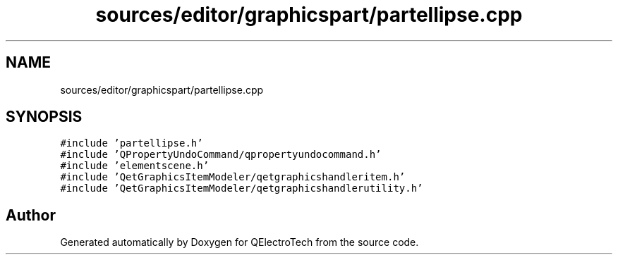 .TH "sources/editor/graphicspart/partellipse.cpp" 3 "Thu Aug 27 2020" "Version 0.8-dev" "QElectroTech" \" -*- nroff -*-
.ad l
.nh
.SH NAME
sources/editor/graphicspart/partellipse.cpp
.SH SYNOPSIS
.br
.PP
\fC#include 'partellipse\&.h'\fP
.br
\fC#include 'QPropertyUndoCommand/qpropertyundocommand\&.h'\fP
.br
\fC#include 'elementscene\&.h'\fP
.br
\fC#include 'QetGraphicsItemModeler/qetgraphicshandleritem\&.h'\fP
.br
\fC#include 'QetGraphicsItemModeler/qetgraphicshandlerutility\&.h'\fP
.br

.SH "Author"
.PP 
Generated automatically by Doxygen for QElectroTech from the source code\&.
